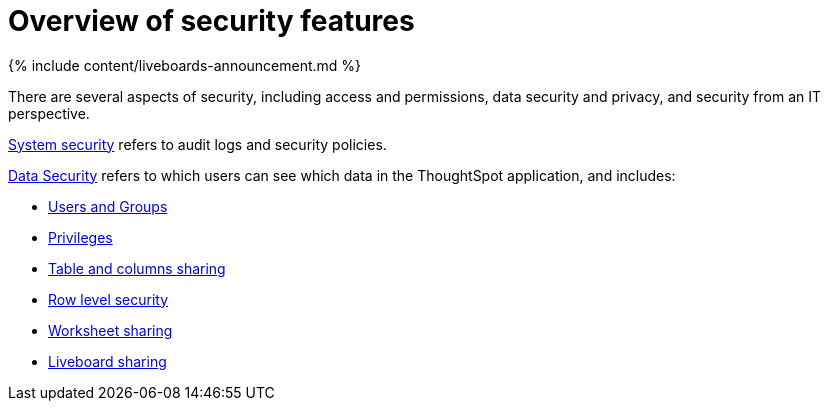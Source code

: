 = Overview of security features
:last_updated: 11/05/2021
:linkattrs:
:experimental:
:page-aliases: /admin/data-security/about-security.adoc
:description: Learn about ThoughtSpot's security features.

{% include content/liveboards-announcement.md %}

There are several aspects of security, including access and permissions, data security and privacy, and security from an IT perspective.

link:audit-logs.html#[System security] refers to audit logs and security policies.

xref:data-security.adoc#[Data Security] refers to which users can see which data in the ThoughtSpot application, and includes:

* xref:groups-privileges.adoc#[Users and Groups]
* xref:groups-privileges.adoc#privileges-and-groups[Privileges]
* xref:share-source-tables.adoc#[Table and columns sharing]
* xref:security-rls.adoc#[Row level security]
* link:share-worksheets.html#[Worksheet sharing]
* link:share-liveboards.adoc#[Liveboard sharing]
